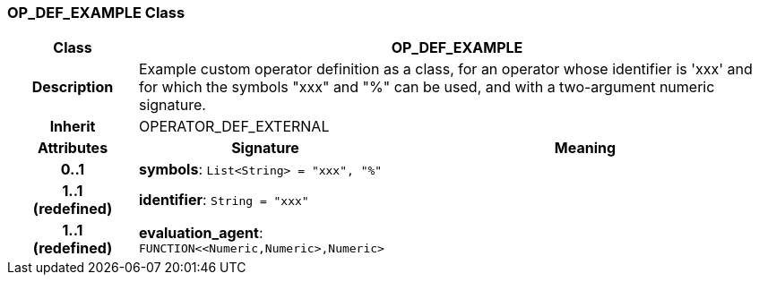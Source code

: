 === OP_DEF_EXAMPLE Class

[cols="^1,2,3"]
|===
h|*Class*
2+^h|*OP_DEF_EXAMPLE*

h|*Description*
2+a|Example custom operator definition as a class, for an operator whose identifier is 'xxx' and for which the symbols "xxx" and "%" can be used, and with a two-argument numeric signature.

h|*Inherit*
2+|OPERATOR_DEF_EXTERNAL

h|*Attributes*
^h|*Signature*
^h|*Meaning*

h|*0..1*
|*symbols*: `List<String>{nbsp}={nbsp}"xxx", "%"`
a|

h|*1..1 +
(redefined)*
|*identifier*: `String{nbsp}={nbsp}"xxx"`
a|

h|*1..1 +
(redefined)*
|*evaluation_agent*: `FUNCTION<<Numeric,Numeric>,Numeric>`
a|
|===
